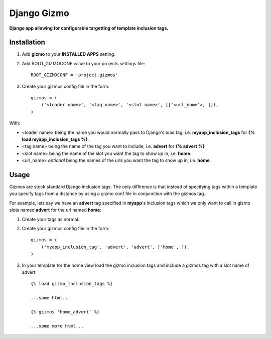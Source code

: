 Django Gizmo
============
**Django app allowing for configurable targetting of template inclusion tags.**

Installation
------------

#. Add **gizmo** to your **INSTALLED APPS** setting.

#. Add ROOT_GIZMOCONF value to your projects settings file::
    
    ROOT_GIZMOCONF = 'project.gizmos'

#. Create your gizmos config file in the form::

    gizmos = (
        ('<loader name>', '<tag name>', '<slot name>', [['<url_name'>, ]]),
    )

With:

* <loader name> being the name you would normally pass to Django's load tag, i.e. **myapp_inclusion_tags** for **{% load myapp_inclusion_tags %}**.
* <tag name> being the name of the tag you want to include, i.e. **advert** for **{% advert %}**
* <slot name> being the name of the slot you want the tag to show up in, i.e. **home**.
* <url_name> *optional* being the names of the urls you want the tag to show up in, i.e. **home**.

Usage
-----

Gizmos are stock standard Django inclusion tags. The only diffirence is that instead of specifying tags within a template you specify tags from a distance by using a gizmo conf file in conjunction with the gizmos tag.

For example, lets say we have an **advert** tag specified in **myapp**'s inclusion tags which we only want to call  in gizmo slots named **advert** for the url named **home**:

#. Create your tags as normal.

#. Create your gizmos config file in the form::

    gizmos = (
        ('myapp_inclusion_tag', 'advert', 'advert', ['home', ]),
    )

#. In your template for the home view load the gizmo inclusion tags and include a gizmos tag with a slot name of advert::

    {% load gizmo_inclusion_tags %}

    ...some html...

    {% gizmos 'home_advert' %}

    ...some more html...
